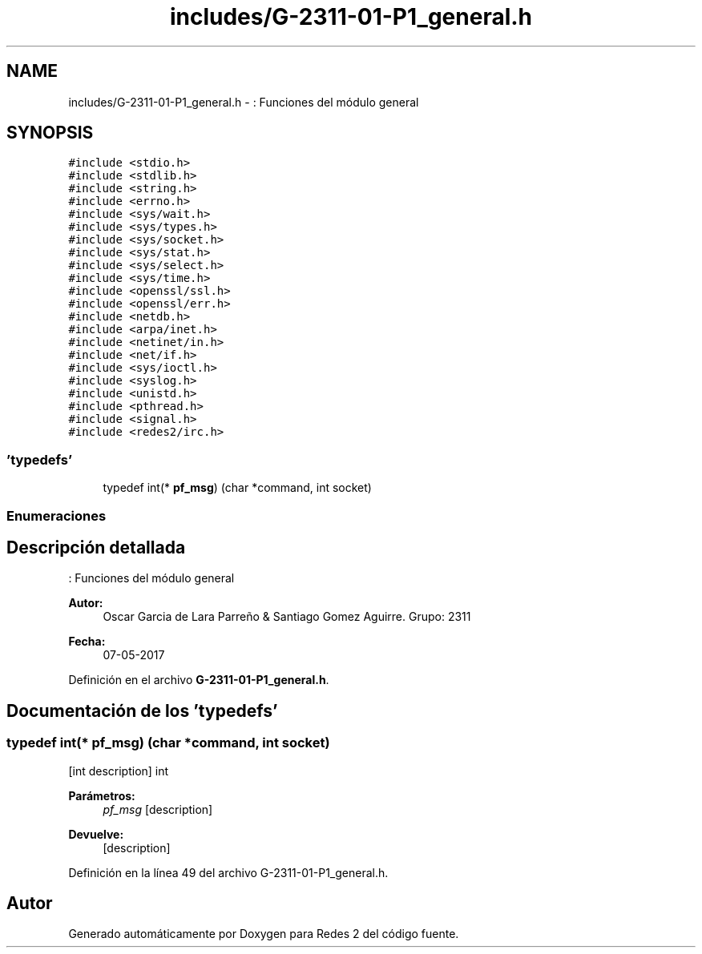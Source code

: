 .TH "includes/G-2311-01-P1_general.h" 3 "Domingo, 7 de Mayo de 2017" "Redes 2" \" -*- nroff -*-
.ad l
.nh
.SH NAME
includes/G-2311-01-P1_general.h \- : Funciones del módulo general  

.SH SYNOPSIS
.br
.PP
\fC#include <stdio\&.h>\fP
.br
\fC#include <stdlib\&.h>\fP
.br
\fC#include <string\&.h>\fP
.br
\fC#include <errno\&.h>\fP
.br
\fC#include <sys/wait\&.h>\fP
.br
\fC#include <sys/types\&.h>\fP
.br
\fC#include <sys/socket\&.h>\fP
.br
\fC#include <sys/stat\&.h>\fP
.br
\fC#include <sys/select\&.h>\fP
.br
\fC#include <sys/time\&.h>\fP
.br
\fC#include <openssl/ssl\&.h>\fP
.br
\fC#include <openssl/err\&.h>\fP
.br
\fC#include <netdb\&.h>\fP
.br
\fC#include <arpa/inet\&.h>\fP
.br
\fC#include <netinet/in\&.h>\fP
.br
\fC#include <net/if\&.h>\fP
.br
\fC#include <sys/ioctl\&.h>\fP
.br
\fC#include <syslog\&.h>\fP
.br
\fC#include <unistd\&.h>\fP
.br
\fC#include <pthread\&.h>\fP
.br
\fC#include <signal\&.h>\fP
.br
\fC#include <redes2/irc\&.h>\fP
.br

.SS "'typedefs'"

.in +1c
.ti -1c
.RI "typedef int(* \fBpf_msg\fP) (char *command, int socket)"
.br
.in -1c
.SS "Enumeraciones"
.SH "Descripción detallada"
.PP 
: Funciones del módulo general 


.PP
\fBAutor:\fP
.RS 4
Oscar Garcia de Lara Parreño & Santiago Gomez Aguirre\&. Grupo: 2311 
.RE
.PP
\fBFecha:\fP
.RS 4
07-05-2017 
.RE
.PP

.PP
Definición en el archivo \fBG\-2311\-01\-P1_general\&.h\fP\&.
.SH "Documentación de los 'typedefs'"
.PP 
.SS "typedef int(* pf_msg) (char *command, int socket)"
[int description]  int 
.PP
\fBParámetros:\fP
.RS 4
\fIpf_msg\fP [description] 
.RE
.PP
\fBDevuelve:\fP
.RS 4
[description] 
.RE
.PP

.PP
Definición en la línea 49 del archivo G\-2311\-01\-P1_general\&.h\&.
.SH "Autor"
.PP 
Generado automáticamente por Doxygen para Redes 2 del código fuente\&.
